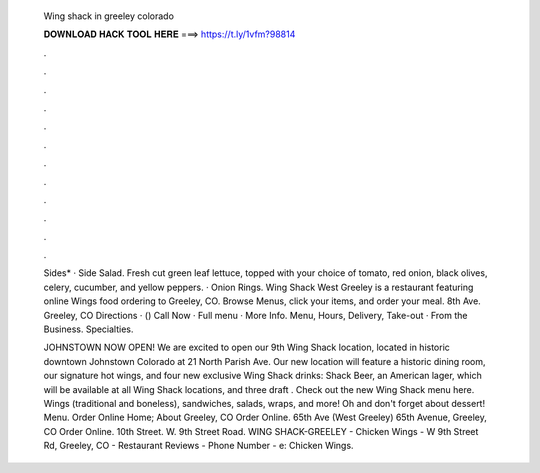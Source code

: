   Wing shack in greeley colorado
  
  
  
  𝐃𝐎𝐖𝐍𝐋𝐎𝐀𝐃 𝐇𝐀𝐂𝐊 𝐓𝐎𝐎𝐋 𝐇𝐄𝐑𝐄 ===> https://t.ly/1vfm?98814
  
  
  
  .
  
  
  
  .
  
  
  
  .
  
  
  
  .
  
  
  
  .
  
  
  
  .
  
  
  
  .
  
  
  
  .
  
  
  
  .
  
  
  
  .
  
  
  
  .
  
  
  
  .
  
  Sides* · Side Salad. Fresh cut green leaf lettuce, topped with your choice of tomato, red onion, black olives, celery, cucumber, and yellow peppers. · Onion Rings. Wing Shack West Greeley is a restaurant featuring online Wings food ordering to Greeley, CO. Browse Menus, click your items, and order your meal. 8th Ave. Greeley, CO Directions · () Call Now · Full menu · More Info. Menu, Hours, Delivery, Take-out · From the Business. Specialties.
  
  JOHNSTOWN NOW OPEN! We are excited to open our 9th Wing Shack location, located in historic downtown Johnstown Colorado at 21 North Parish Ave. Our new location will feature a historic dining room, our signature hot wings, and four new exclusive Wing Shack drinks: Shack Beer, an American lager, which will be available at all Wing Shack locations, and three draft . Check out the new Wing Shack menu here. Wings (traditional and boneless), sandwiches, salads, wraps, and more! Oh and don't forget about dessert! Menu. Order Online Home; About Greeley, CO Order Online. 65th Ave (West Greeley) 65th Avenue, Greeley, CO Order Online. 10th Street. W. 9th Street Road. WING SHACK-GREELEY - Chicken Wings - W 9th Street Rd, Greeley, CO - Restaurant Reviews - Phone Number - e: Chicken Wings.
